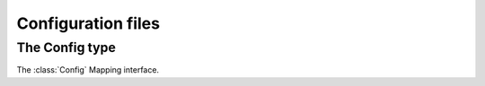 **********************************************************************
Configuration files
**********************************************************************

.. autoattribute:: pygit2.Repository.config


The Config type
================

.. automethod:: pygit2.Config.get_system_config
.. automethod:: pygit2.Config.get_global_config
.. automethod:: pygit2.Config.add_file
.. automethod:: pygit2.Config.get_multivar
.. automethod:: pygit2.Config.set_multivar

.. method:: Config.__iter__()

   The :class:`Config` class has an iterator which can be used to loop
   through all the entries in the configuration. Each element is a tuple
   containing the name and the value of each configuration variable. Be
   aware that this may return multiple versions of each entry if they are
   set multiple times in the configuration files.

The :class:`Config` Mapping interface.
